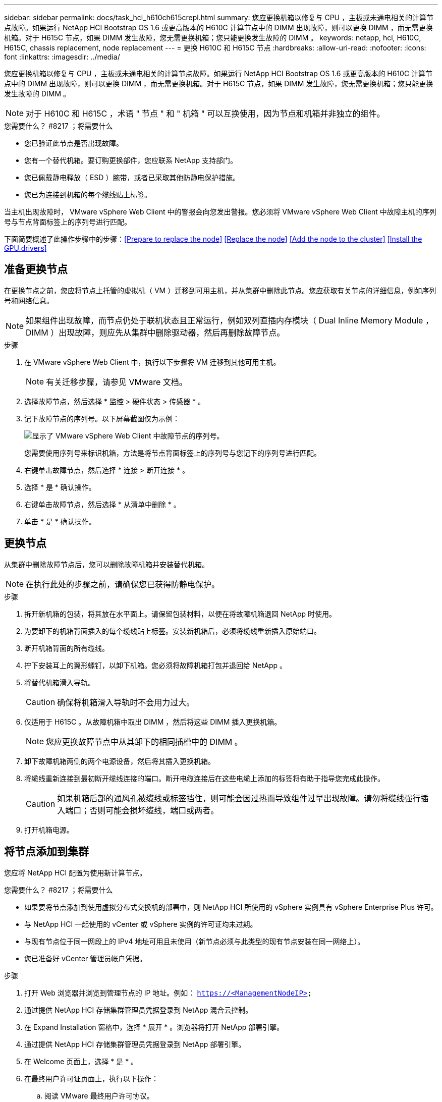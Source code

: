 ---
sidebar: sidebar 
permalink: docs/task_hci_h610ch615crepl.html 
summary: 您应更换机箱以修复与 CPU ，主板或未通电相关的计算节点故障。如果运行 NetApp HCI Bootstrap OS 1.6 或更高版本的 H610C 计算节点中的 DIMM 出现故障，则可以更换 DIMM ，而无需更换机箱。对于 H615C 节点，如果 DIMM 发生故障，您无需更换机箱；您只能更换发生故障的 DIMM 。 
keywords: netapp, hci, H610C, H615C, chassis replacement, node replacement 
---
= 更换 H610C 和 H615C 节点
:hardbreaks:
:allow-uri-read: 
:nofooter: 
:icons: font
:linkattrs: 
:imagesdir: ../media/


[role="lead"]
您应更换机箱以修复与 CPU ，主板或未通电相关的计算节点故障。如果运行 NetApp HCI Bootstrap OS 1.6 或更高版本的 H610C 计算节点中的 DIMM 出现故障，则可以更换 DIMM ，而无需更换机箱。对于 H615C 节点，如果 DIMM 发生故障，您无需更换机箱；您只能更换发生故障的 DIMM 。


NOTE: 对于 H610C 和 H615C ，术语 " 节点 " 和 " 机箱 " 可以互换使用，因为节点和机箱并非独立的组件。

.您需要什么？ #8217 ；将需要什么
* 您已验证此节点是否出现故障。
* 您有一个替代机箱。要订购更换部件，您应联系 NetApp 支持部门。
* 您已佩戴静电释放（ ESD ）腕带，或者已采取其他防静电保护措施。
* 您已为连接到机箱的每个缆线贴上标签。


当主机出现故障时， VMware vSphere Web Client 中的警报会向您发出警报。您必须将 VMware vSphere Web Client 中故障主机的序列号与节点背面标签上的序列号进行匹配。

下面简要概述了此操作步骤中的步骤：<<Prepare to replace the node>>
<<Replace the node>>
<<Add the node to the cluster>>
<<Install the GPU drivers>>



== 准备更换节点

在更换节点之前，您应将节点上托管的虚拟机（ VM ）迁移到可用主机，并从集群中删除此节点。您应获取有关节点的详细信息，例如序列号和网络信息。


NOTE: 如果组件出现故障，而节点仍处于联机状态且正常运行，例如双列直插内存模块（ Dual Inline Memory Module ， DIMM ）出现故障，则应先从集群中删除驱动器，然后再删除故障节点。

.步骤
. 在 VMware vSphere Web Client 中，执行以下步骤将 VM 迁移到其他可用主机。
+

NOTE: 有关迁移步骤，请参见 VMware 文档。

. 选择故障节点，然后选择 * 监控 > 硬件状态 > 传感器 * 。
. 记下故障节点的序列号。以下屏幕截图仅为示例：
+
image::h610c serial number.gif[显示了 VMware vSphere Web Client 中故障节点的序列号。]

+
您需要使用序列号来标识机箱，方法是将节点背面标签上的序列号与您记下的序列号进行匹配。

. 右键单击故障节点，然后选择 * 连接 > 断开连接 * 。
. 选择 * 是 * 确认操作。
. 右键单击故障节点，然后选择 * 从清单中删除 * 。
. 单击 * 是 * 确认操作。




== 更换节点

从集群中删除故障节点后，您可以删除故障机箱并安装替代机箱。


NOTE: 在执行此处的步骤之前，请确保您已获得防静电保护。

.步骤
. 拆开新机箱的包装，将其放在水平面上。请保留包装材料，以便在将故障机箱退回 NetApp 时使用。
. 为要卸下的机箱背面插入的每个缆线贴上标签。安装新机箱后，必须将缆线重新插入原始端口。
. 断开机箱背面的所有缆线。
. 拧下安装耳上的翼形螺钉，以卸下机箱。您必须将故障机箱打包并退回给 NetApp 。
. 将替代机箱滑入导轨。
+

CAUTION: 确保将机箱滑入导轨时不会用力过大。

. 仅适用于 H615C 。从故障机箱中取出 DIMM ，然后将这些 DIMM 插入更换机箱。
+

NOTE: 您应更换故障节点中从其卸下的相同插槽中的 DIMM 。

. 卸下故障机箱两侧的两个电源设备，然后将其插入更换机箱。
. 将缆线重新连接到最初断开缆线连接的端口。断开电缆连接后在这些电缆上添加的标签将有助于指导您完成此操作。
+

CAUTION: 如果机箱后部的通风孔被缆线或标签挡住，则可能会因过热而导致组件过早出现故障。请勿将缆线强行插入端口；否则可能会损坏缆线，端口或两者。

. 打开机箱电源。




== 将节点添加到集群

您应将 NetApp HCI 配置为使用新计算节点。

.您需要什么？ #8217 ；将需要什么
* 如果要将节点添加到使用虚拟分布式交换机的部署中，则 NetApp HCI 所使用的 vSphere 实例具有 vSphere Enterprise Plus 许可。
* 与 NetApp HCI 一起使用的 vCenter 或 vSphere 实例的许可证均未过期。
* 与现有节点位于同一网段上的 IPv4 地址可用且未使用（新节点必须与此类型的现有节点安装在同一网络上）。
* 您已准备好 vCenter 管理员帐户凭据。


.步骤
. 打开 Web 浏览器并浏览到管理节点的 IP 地址。例如： `https://<ManagementNodeIP>`
. 通过提供 NetApp HCI 存储集群管理员凭据登录到 NetApp 混合云控制。
. 在 Expand Installation 窗格中，选择 * 展开 * 。浏览器将打开 NetApp 部署引擎。
. 通过提供 NetApp HCI 存储集群管理员凭据登录到 NetApp 部署引擎。
. 在 Welcome 页面上，选择 * 是 * 。
. 在最终用户许可证页面上，执行以下操作：
+
.. 阅读 VMware 最终用户许可协议。
.. 如果您接受这些条款，请在协议文本末尾选择 * 我接受 * 。


. 单击 Continue （继续）。
. 在 vCenter 页面上，执行以下步骤：
+
.. 输入与您的 NetApp HCI 安装关联的 vCenter 实例的 FQDN 或 IP 地址以及管理员凭据。
.. 选择 * 继续 * 。
.. 选择要添加新计算节点的现有 vSphere 数据中心，或者选择创建新数据中心将新计算节点添加到新数据中心。
+

NOTE: 如果选择创建新数据中心，则会自动填充集群字段。

.. 如果选择了现有数据中心，请选择应与新计算节点关联的 vSphere 集群。
+

NOTE: 如果 NetApp HCI 无法识别您选择进行扩展的集群的网络设置，请确保将用于管理，存储和 vMotion 网络的 vmkernel 和 vmnic 映射设置为部署默认值。

.. 选择 * 继续 * 。


. 在 "ESXi Credentials" 页面上，为要添加的计算节点输入 ESXi 根密码。您应使用在初始 NetApp HCI 部署期间创建的相同密码。
. 选择 * 继续 * 。
. 如果您创建了新的 vSphere 数据中心集群，请在网络拓扑页面上选择与要添加的新计算节点匹配的网络拓扑。
+

NOTE: 只有当您的计算节点使用双缆线拓扑且现有 NetApp HCI 部署配置了 VLAN ID 时，才能选择双缆线选项。

. 在 Available Inventory 页面上，选择要添加到现有 NetApp HCI 安装中的节点。
+

TIP: 对于某些计算节点，您可能需要先在 vCenter 版本支持的最高级别启用 EVC ，然后才能将其添加到安装中。您应使用 vSphere 客户端为这些计算节点启用 EVC 。启用后，请刷新 Inventory 页面并重新尝试添加计算节点。

. 选择 * 继续 * 。
. 可选：如果您创建了新的 vSphere 数据中心集群，请在网络设置页面上选中 * 从现有集群复制设置 * 复选框，以从现有 NetApp HCI 部署导入网络信息。此操作将填充每个网络的默认网关和子网信息。
. 在 Network Settings 页面上，已从初始部署中检测到一些网络信息。每个新计算节点都会按序列号列出，您应为此节点分配新的网络信息。对于每个新计算节点，请执行以下步骤：
+
.. 如果 NetApp HCI 检测到命名前缀，请从检测到的命名前缀字段中复制该前缀，然后将其作为您在主机名字段中添加的新唯一主机名的前缀插入。
.. 在 Management IP Address 字段中，输入管理网络子网中计算节点的管理 IP 地址。
.. 在 vMotion IP Address 字段中，为 vMotion 网络子网中的计算节点输入 vMotion IP 地址。
.. 在 iSCSI A - IP Address 字段中，输入 iSCSI 网络子网中计算节点的第一个 iSCSI 端口的 IP 地址。
.. 在 iSCSI B - IP Address 字段中，输入 iSCSI 网络子网中计算节点的第二个 iSCSI 端口的 IP 地址。


. 选择 * 继续 * 。
. 在 "Review" 页面的 "Network Settings" 部分中，新节点以粗体文本显示。如果需要更改任何部分中的信息，请执行以下步骤：
+
.. 为该部分选择 * 编辑 * 。
.. 完成更改后，在任何后续页面上选择 * 继续 * 以返回到 " 审阅 " 页面。


. 可选：如果您不想将集群统计信息和支持信息发送到 NetApp 托管的 SolidFire Active IQ 服务器，请清除最后一个复选框。此操作将禁用对 NetApp HCI 的实时运行状况和诊断监控。禁用此功能后， NetApp 将无法主动支持和监控 NetApp HCI ，以便在生产受到影响之前检测和解决问题。
. 选择 * 添加节点 * 。您可以在 NetApp HCI 添加和配置资源时监控进度。
. 可选：验证 vCenter 中是否显示任何新计算节点。




== 安装 GPU 驱动程序

采用 NVIDIA 图形处理单元（ GPU ）的计算节点（如 H610C 节点）需要在 VMware ESXi 中安装 NVIDIA 软件驱动程序，以便能够利用增强的处理能力。要安装 GPU 驱动程序，计算节点必须具有 GPU 卡。

.步骤
. 打开浏览器，然后通过以下 URL 浏览到 NVIDIA 许可门户： `https://nvid.nvidia.com/dashboard/`
. 根据您的环境，将以下驱动程序软件包之一下载到您的计算机：
+
[cols="2*"]
|===
| vSphere 版本 | 驱动程序包 


| vSphere 6.0  a| 
NVIDIA-GRID-vSphere-6.0-390.94-390.96-392.05.zip



| vSphere 6.5  a| 
NVIDIA-GRID-vSphere-6.5-410.92-410.91-412.16.zip



| vSphere 6.7  a| 
NVIDIA-GRID-vSphere-6.7-410.92-410.91-412.16.zip

|===
. 在您的计算机上解压缩驱动程序软件包。生成的 .VIB 文件为未压缩的驱动程序文件。
. 将 .VIB 驱动程序文件从计算机复制到计算节点上运行的 ESXi 。以下每个版本的示例命令均假定此驱动程序位于管理主机上的 $HOME/NVIDIA/ESX6.x/ 目录中。SCP 实用程序可在大多数 Linux 分发版中随时使用，也可作为适用于所有 Windows 版本的可下载实用程序使用：
+
[cols="2*"]
|===
| 选项 | Description 


| ESXi 6.0  a| 
SCP $HOME/NVIDIA/ESX6.0/NVIDIN.vib root@ <ESXI_IP_ADDR> ： / 。



| ESXi 6.5  a| 
SCP $HOME/NVIDIA/ESX6.5/NVIDIa.vib root@ <ESXI_IP_ADDR> ： / 。



| ESXi 6.7  a| 
SCP $HOME/NVIDIA/ESX6.7/NVIDIa.vib root@ <ESXi_IP_ADDR> ： / 。

|===
. 按照以下步骤以 root 用户身份登录到 ESXi 主机，并在 ESXi 中安装 NVIDIA vGPU 管理器。
+
.. 运行以下命令以 root 用户身份登录到 ESXi 主机： `ssh root@ <esxi_ip_address>`
.. 运行以下命令以验证当前是否未安装任何 NVIDIA GPU 驱动程序： `nvidia-smi` 此命令应返回消息 `nvidia-smi ： not found` 。
.. 运行以下命令在主机上启用维护模式，并从 VIB 文件安装 NVIDIA vGPU Manager ： `esxcli system maintenanceMode set -enable true` `esxcli software vib install -v /nvidia4.vib` You should see the message `Operation finished successfully` .
.. 运行以下命令并验证所有八个 GPU 驱动程序是否均已在命令输出中列出： `nvidia-smi`
.. 运行以下命令以验证是否已正确安装和加载 NVIDIA vGPU 软件包： `vmkload_mod -l | grep nvidia` 此命令应返回类似于以下内容的输出： `nvidia 816 13808`
.. 运行以下命令退出维护模式并重新启动主机： `esxcli system maintenanceMode set – enable false` `reboot -f`


. 对使用 NVIDIA GPU 的任何其他新部署的计算节点重复步骤 4-6 。
. 按照 NVIDIA 文档站点中的说明执行以下任务：
+
.. 安装 NVIDIA 许可证服务器。
.. 为虚拟机子系统配置 NVIDIA vGPU 软件。
.. 如果您在虚拟桌面基础架构 (VDI) 环境中使用启用了 vGPU 的桌面，请为 NVIDIA vGPU 软件配置 VMware Horizon View 。






== 了解更多信息

* https://www.netapp.com/us/documentation/hci.aspx["NetApp HCI 资源页面"^]
* http://docs.netapp.com/sfe-122/index.jsp["SolidFire 和 Element 软件文档中心"^]


